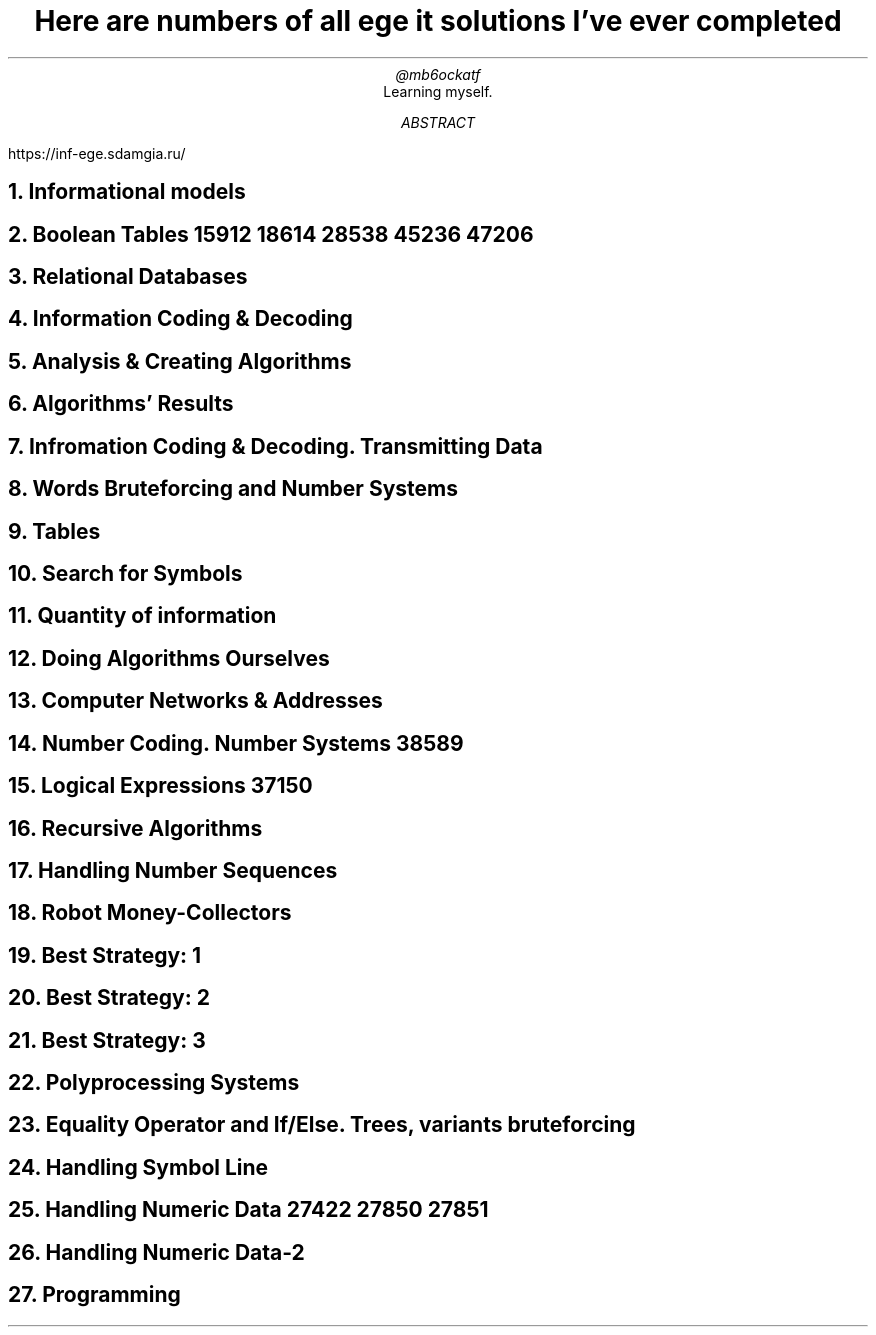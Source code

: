 .TL
Here are numbers of all ege it solutions I've ever completed
.AU
@mb6ockatf
.AI
Learning myself.
.AB
https://inf-ege.sdamgia.ru/
.AE

.NH
Informational models

.NH
Boolean Tables
15912
18614
28538
45236
47206

.NH
Relational Databases

.NH
Information Coding & Decoding

.NH
Analysis & Creating Algorithms

.NH
Algorithms' Results

.NH
Infromation Coding & Decoding. Transmitting Data

.NH
Words Bruteforcing and Number Systems

.NH
Tables

.NH
Search for Symbols

.NH
Quantity of information

.NH
Doing Algorithms Ourselves

.NH
Computer Networks & Addresses

.NH
Number Coding. Number Systems
38589

.NH
Logical Expressions
37150

.NH
Recursive Algorithms

.NH
Handling Number Sequences

.NH
Robot Money-Collectors

.NH
Best Strategy: 1

.NH
Best Strategy: 2

.NH
Best Strategy: 3

.NH
Polyprocessing Systems

.NH
Equality Operator and If/Else. Trees, variants bruteforcing

.NH
Handling Symbol Line

.NH
Handling Numeric Data
27422
27850
27851

.NH
Handling Numeric Data-2

.NH
Programming